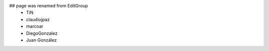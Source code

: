 ## page was renamed from EditGroup
 * TiN
 * claudiojpaz
 * marcoar
 * DiegoGonzalez
 * Juan González
